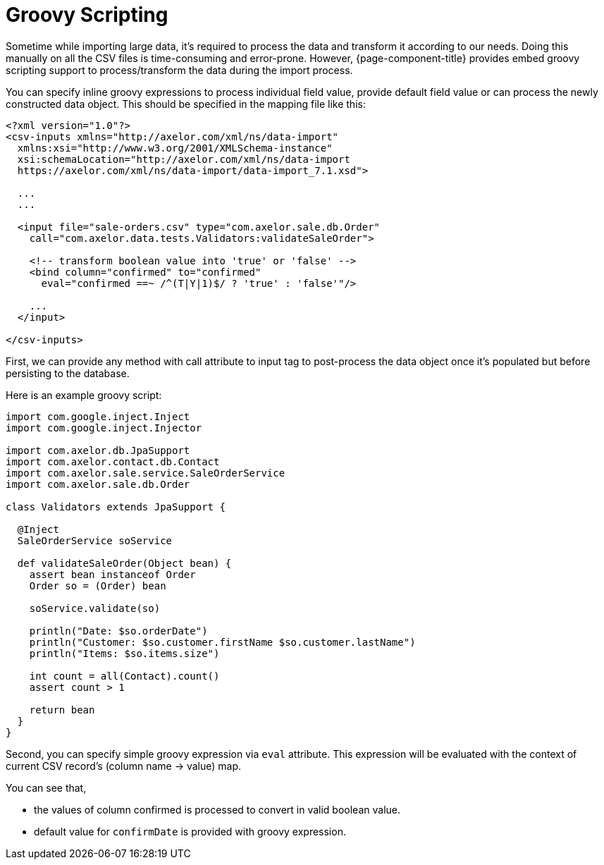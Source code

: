 = Groovy Scripting
:toc:
:toc-title:

Sometime while importing large data, it's required to process the data and
transform it according to our needs. Doing this manually on all the CSV files
is time-consuming and error-prone. However, {page-component-title} provides embed groovy
scripting support to process/transform the data during the import process.

You can specify inline groovy expressions to process individual field value,
provide default field value or can process the newly constructed data object.
This should be specified in the mapping file like this:

[source,xml]
-----
<?xml version="1.0"?>
<csv-inputs xmlns="http://axelor.com/xml/ns/data-import"
  xmlns:xsi="http://www.w3.org/2001/XMLSchema-instance"
  xsi:schemaLocation="http://axelor.com/xml/ns/data-import
  https://axelor.com/xml/ns/data-import/data-import_7.1.xsd">

  ...
  ...

  <input file="sale-orders.csv" type="com.axelor.sale.db.Order"
    call="com.axelor.data.tests.Validators:validateSaleOrder">

    <!-- transform boolean value into 'true' or 'false' -->
    <bind column="confirmed" to="confirmed"
      eval="confirmed ==~ /^(T|Y|1)$/ ? 'true' : 'false'"/>

    ...
  </input>

</csv-inputs>
-----

First, we can provide any method with call attribute to input tag to post-process
the data object once it's populated but before persisting to the database.

Here is an example groovy script:

[source,groovy]
-----
import com.google.inject.Inject
import com.google.inject.Injector

import com.axelor.db.JpaSupport
import com.axelor.contact.db.Contact
import com.axelor.sale.service.SaleOrderService
import com.axelor.sale.db.Order

class Validators extends JpaSupport {

  @Inject
  SaleOrderService soService

  def validateSaleOrder(Object bean) {
    assert bean instanceof Order
    Order so = (Order) bean

    soService.validate(so)

    println("Date: $so.orderDate")
    println("Customer: $so.customer.firstName $so.customer.lastName")
    println("Items: $so.items.size")

    int count = all(Contact).count()
    assert count > 1

    return bean
  }
}
-----

Second, you can specify simple groovy expression via `eval` attribute.
This expression will be evaluated with the context of current CSV record's
(column name -> value) map.

You can see that,

* the values of column confirmed is processed to convert in valid boolean value.
* default value for `confirmDate` is provided with groovy expression.
